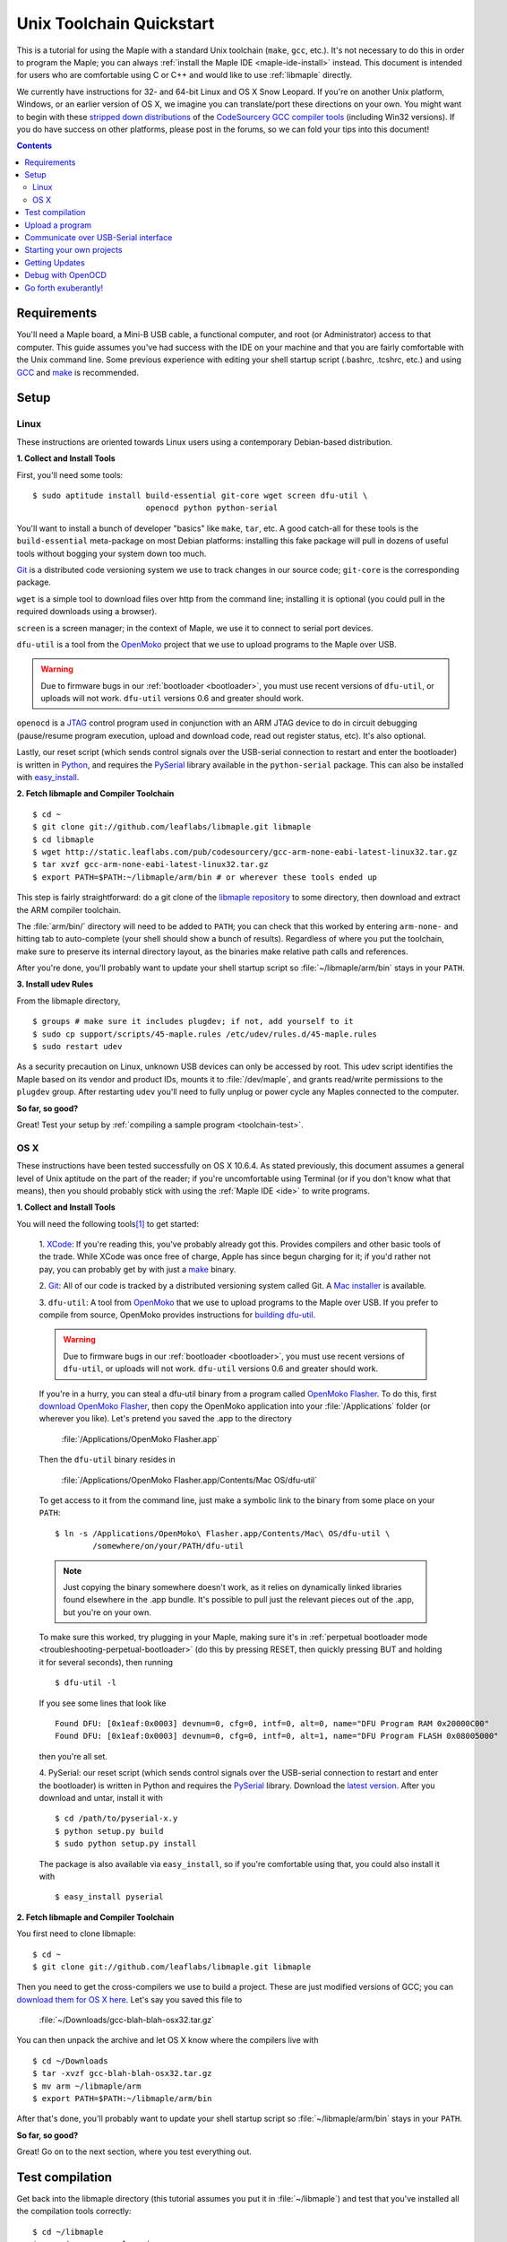 .. highlight:: sh

.. _unix-toolchain:

===========================
 Unix Toolchain Quickstart
===========================

This is a tutorial for using the Maple with a standard Unix toolchain
(``make``, ``gcc``, etc.).  It's not necessary to do this in order to
program the Maple; you can always :ref:`install the Maple IDE
<maple-ide-install>` instead.  This document is intended for users who
are comfortable using C or C++ and would like to use :ref:`libmaple`
directly.

We currently have instructions for 32- and 64-bit Linux and OS X Snow
Leopard. If you're on another Unix platform, Windows, or an earlier
version of OS X, we imagine you can translate/port these directions on
your own. You might want to begin with these `stripped down
distributions <http://static.leaflabs.com/pub/codesourcery/>`_ of the
`CodeSourcery GCC compiler tools
<http://www.mentor.com/embedded-software/sourcery-tools/sourcery-codebench/features/>`_
(including Win32 versions). If you do have success on other platforms, please
post in the forums, so we can fold your tips into this document!

.. contents:: Contents
   :local:

Requirements
------------

You'll need a Maple board, a Mini-B USB cable, a functional computer,
and root (or Administrator) access to that computer. This guide
assumes you've had success with the IDE on your machine and that you
are fairly comfortable with the Unix command line.  Some previous
experience with editing your shell startup script (.bashrc, .tcshrc,
etc.) and using `GCC <http://gcc.gnu.org/>`_ and `make
<http://www.gnu.org/software/make/>`_ is recommended.

.. _toolchain-linux-setup:

Setup
-----

Linux
^^^^^

These instructions are oriented towards Linux users using a
contemporary Debian-based distribution.

**1. Collect and Install Tools**

First, you'll need some tools::

  $ sudo aptitude install build-essential git-core wget screen dfu-util \
                          openocd python python-serial

You'll want to install a bunch of developer "basics" like ``make``,
``tar``, etc.  A good catch-all for these tools is the
``build-essential`` meta-package on most Debian platforms: installing
this fake package will pull in dozens of useful tools without bogging
your system down too much.

`Git <http://git-scm.com/>`_ is a distributed code versioning system
we use to track changes in our source code; ``git-core`` is the
corresponding package.

``wget`` is a simple tool to download files over http from the command
line; installing it is optional (you could pull in the required
downloads using a browser).

``screen`` is a screen manager; in the context of Maple, we use it to
connect to serial port devices.

``dfu-util`` is a tool from the `OpenMoko`_ project that we use to
upload programs to the Maple over USB.

.. warning:: Due to firmware bugs in our :ref:`bootloader
   <bootloader>`, you must use recent versions of ``dfu-util``, or
   uploads will not work.  ``dfu-util`` versions 0.6 and greater
   should work.

.. _OpenMoko: http://openmoko.com/

``openocd`` is a `JTAG
<http://en.wikipedia.org/wiki/Joint_Test_Action_Group>`_ control
program used in conjunction with an ARM JTAG device to do in circuit
debugging (pause/resume program execution, upload and download code,
read out register status, etc). It's also optional.

Lastly, our reset script (which sends control signals over the
USB-serial connection to restart and enter the bootloader) is written
in `Python <http://python.org>`_, and requires the `PySerial
<http://pyserial.sourceforge.net/>`_ library available in the
``python-serial`` package.  This can also be installed with
`easy_install <http://peak.telecommunity.com/DevCenter/EasyInstall>`_.

**2. Fetch libmaple and Compiler Toolchain** ::

  $ cd ~
  $ git clone git://github.com/leaflabs/libmaple.git libmaple
  $ cd libmaple
  $ wget http://static.leaflabs.com/pub/codesourcery/gcc-arm-none-eabi-latest-linux32.tar.gz
  $ tar xvzf gcc-arm-none-eabi-latest-linux32.tar.gz
  $ export PATH=$PATH:~/libmaple/arm/bin # or wherever these tools ended up

This step is fairly straightforward: do a git clone of the `libmaple
repository <https://github.com/leaflabs/libmaple>`_ to some directory,
then download and extract the ARM compiler toolchain.

The :file:`arm/bin/` directory will need to be added to ``PATH``; you
can check that this worked by entering ``arm-none-`` and hitting tab
to auto-complete (your shell should show a bunch of results).
Regardless of where you put the toolchain, make sure to preserve its
internal directory layout, as the binaries make relative path calls
and references.

After you're done, you'll probably want to update your shell startup
script so :file:`~/libmaple/arm/bin` stays in your ``PATH``.

.. _toolchain-udev:

**3. Install udev Rules**

From the libmaple directory, ::

  $ groups # make sure it includes plugdev; if not, add yourself to it
  $ sudo cp support/scripts/45-maple.rules /etc/udev/rules.d/45-maple.rules
  $ sudo restart udev

As a security precaution on Linux, unknown USB devices can only be
accessed by root. This udev script identifies the Maple based on its
vendor and product IDs, mounts it to :file:`/dev/maple`, and grants
read/write permissions to the ``plugdev`` group. After restarting
``udev`` you'll need to fully unplug or power cycle any Maples
connected to the computer.

**So far, so good?**

Great! Test your setup by :ref:`compiling a sample program
<toolchain-test>`.

.. _toolchain-osx-setup:

OS X
^^^^

These instructions have been tested successfully on OS X 10.6.4. As
stated previously, this document assumes a general level of Unix
aptitude on the part of the reader; if you're uncomfortable using
Terminal (or if you don't know what that means), then you should
probably stick with using the :ref:`Maple IDE <ide>` to write
programs.

**1. Collect and Install Tools**

You will need the following tools\ [#fpackman]_ to get started:

 1. `XCode <http://developer.apple.com/technologies/xcode.html>`_: If
 you're reading this, you've probably already got this. Provides
 compilers and other basic tools of the trade.  While XCode was once
 free of charge, Apple has since begun charging for it; if you'd
 rather not pay, you can probably get by with just a `make
 <http://www.gnu.org/software/make/>`_ binary.

 2. `Git <http://git-scm.com/>`_: All of our code is tracked by a
 distributed versioning system called Git. A `Mac installer
 <http://code.google.com/p/git-osx-installer/downloads/list?can=3>`_
 is available.

 3. ``dfu-util``: A tool from `OpenMoko`_ that we use to upload
 programs to the Maple over USB.  If you prefer to compile from
 source, OpenMoko provides instructions for `building dfu-util
 <http://wiki.openmoko.org/wiki/Dfu-util#Mac>`_.

 .. warning:: Due to firmware bugs in our :ref:`bootloader
    <bootloader>`, you must use recent versions of ``dfu-util``, or
    uploads will not work.  ``dfu-util`` versions 0.6 and greater
    should work.

 If you're in a hurry, you can steal a dfu-util binary from a program
 called `OpenMoko Flasher
 <http://www.handheld-linux.com/wiki.php?page=OpenMoko%20Flasher>`_. To
 do this, first `download OpenMoko Flasher
 <http://projects.goldelico.com/p/omflasher/downloads/>`_, then copy
 the OpenMoko application into your :file:`/Applications` folder (or
 wherever you like). Let's pretend you saved the .app to the directory

   :file:`/Applications/OpenMoko Flasher.app`

 Then the ``dfu-util`` binary resides in

   :file:`/Applications/OpenMoko Flasher.app/Contents/Mac OS/dfu-util`

 To get access to it from the command line, just make a symbolic link
 to the binary from some place on your ``PATH``::

   $ ln -s /Applications/OpenMoko\ Flasher.app/Contents/Mac\ OS/dfu-util \
           /somewhere/on/your/PATH/dfu-util

 .. note::
   Just copying the binary somewhere doesn't work, as it relies on
   dynamically linked libraries found elsewhere in the .app
   bundle. It's possible to pull just the relevant pieces out of the
   .app, but you're on your own.

 To make sure this worked, try plugging in your Maple, making sure
 it's in :ref:`perpetual bootloader mode
 <troubleshooting-perpetual-bootloader>` (do this by pressing RESET,
 then quickly pressing BUT and holding it for several seconds), then
 running ::

   $ dfu-util -l

 If you see some lines that look like ::

   Found DFU: [0x1eaf:0x0003] devnum=0, cfg=0, intf=0, alt=0, name="DFU Program RAM 0x20000C00"
   Found DFU: [0x1eaf:0x0003] devnum=0, cfg=0, intf=0, alt=1, name="DFU Program FLASH 0x08005000"

 then you're all set.

 4. PySerial: our reset script (which sends control signals over the
 USB-serial connection to restart and enter the bootloader) is written
 in Python and requires the `PySerial
 <http://pyserial.sourceforge.net/>`_ library. Download the `latest
 version <http://pypi.python.org/pypi/pyserial>`_. After you download
 and untar, install it with ::

   $ cd /path/to/pyserial-x.y
   $ python setup.py build
   $ sudo python setup.py install

 The package is also available via ``easy_install``, so if you're
 comfortable using that, you could also install it with ::

   $ easy_install pyserial

**2. Fetch libmaple and Compiler Toolchain**

You first need to clone libmaple::

  $ cd ~
  $ git clone git://github.com/leaflabs/libmaple.git libmaple

Then you need to get the cross-compilers we use to build a
project. These are just modified versions of GCC; you can `download
them for OS X here
<http://static.leaflabs.com/pub/codesourcery/gcc-arm-none-eabi-latest-osx32.tar.gz>`_. Let's
say you saved this file to

  :file:`~/Downloads/gcc-blah-blah-osx32.tar.gz`

You can then unpack the archive and let OS X know where the compilers
live with ::

  $ cd ~/Downloads
  $ tar -xvzf gcc-blah-blah-osx32.tar.gz
  $ mv arm ~/libmaple/arm
  $ export PATH=$PATH:~/libmaple/arm/bin

After that's done, you'll probably want to update your shell startup
script so :file:`~/libmaple/arm/bin` stays in your ``PATH``.

**So far, so good?**

Great! Go on to the next section, where you test everything out.

.. _toolchain-test:

Test compilation
----------------

Get back into the libmaple directory (this tutorial assumes you put it
in :file:`~/libmaple`) and test that you've installed all the compilation
tools correctly::

  $ cd ~/libmaple
  $ cp main.cpp.example main.cpp
  $ make clean
  $ make

.. note:: These instructions are for the Maple.  If you're compiling
   for another board, you'll need to set a ``BOARD`` environment
   variable appropriately.  For example, to compile for Maple Mini (in
   the bash shell), ::

       $ export BOARD=maple_mini
       $ make

   The ``BOARD`` for Maple RET6 edition is ``maple_RET6``.  You can
   also use ::

       $ BOARD=maple_mini make

   This will only set the environment variable for the duration of
   that single compile.

If it all works out, you should end up seeing something like this::

  find build -iname *.o | xargs arm-none-eabi-size -t
     text    data     bss     dec     hex filename
      482       4      24     510     1fe build/wirish/comm/HardwareSerial.o
      260       0       0     260     104 build/wirish/comm/HardwareSPI.o
       60       0       0      60      3c build/wirish/wirish.o

  [...]

     2196       0       1    2197     895 build/libmaple/usb/usb_lib/usb_core.o
     1904       0       0    1904     770 build/libmaple/usb/usb_lib/usb_regs.o
       56       0       0      56      38 build/libmaple/usb/usb_lib/usb_init.o
      344       0       0     344     158 build/libmaple/usb/usb_hardware.o
     6637       0      58    6695    1a27 build/main.o
    21499     201     391   22091    564b (TOTALS)

  Final Size:
  arm-none-eabi-size build/maple.out
     text    data     bss     dec     hex filename
    21824     200     552   22576    5830 build/maple.out
  Flash build

The ``dec`` field at the end gives the total program size in
bytes. The long listing of object files above the ``Final Size`` helps
to identify bloated code.  As you write larger projects, you may find
that they use too much space. If that happens, the file-by-file
listing will help you track down the culprits.

.. _toolchain-upload:

Upload a program
----------------

Let's blow away the little example program and upload the interactive
test session to your Maple.  This will let you interact with the Maple
over a :ref:`USB serial port <usb>`. If you're on Linux, then before
executing ``make install``, you'll want to have the udev rules setup
:ref:`as described above <toolchain-udev>`.

Plug in your Maple using the Mini-B USB cable; then run ::

  $ cd ~/libmaple
  $ cp examples/test-session.cpp main.cpp
  $ make clean
  $ make
  $ make install

A number of things can go wrong at this stage.  Simple debugging steps
include using :ref:`perpetual bootloader mode
<troubleshooting-perpetual-bootloader>`, restarting the Maple a couple
times, ``make clean``, etc. If nothing works, the `forum`_ is your
friend.

.. _toolchain-serialusb:

Communicate over USB-Serial interface
-------------------------------------

Now let's try out the interactive test session.  The serial port
device file should look something like :file:`/dev/ttyACMXXX` on Linux
or :file:`/dev/tty.usbmodemXXX` on OS X, but ``XXX`` will vary
depending on your system.  Try using one of these to find out which it
is::

  # Linux
  $ ls /dev/ttyACM*

  # OS X
  $ ls /dev/tty.usbmodem*

To open up a session, run ::

  $ screen /dev/ttyXXX

If the interactive test program built and uploaded correctly,
``screen`` won't report any errors, and will present you an empty
terminal.  Your board is now waiting for you to send it a command.
Type ``h`` to print a list of commands which demonstrate various
features; type any command's letter to run it.

To exit the screen session, type :kbd:`C-a C-\\` (control-a, followed
by control-backslash) on Mac, or :kbd:`C-a k` (control-a k) on Linux,
and type ``y`` when prompted if you're sure.

.. note::

   Using ``screen`` sometimes messes up your terminal session on OS X.
   If your shell starts acting funny after you exit ``screen``, you
   should be able to fix it with ::

       $ reset && clear

   If that doesn't work, just close the Terminal window and open up a
   new one.

.. _toolchain-projects:

Starting your own projects
--------------------------

So everything worked, and you want to start your own project? Great!
There are two ways to go about it.

If your project is small, all you have to do is replace
:file:`~/libmaple/main.cpp` with your own code, and you're free to use
``make`` and ``make install`` in the same way you did when you first
:ref:`uploaded a program <toolchain-upload>`.

If you have a more complicated project, with its own Makefile and
multiple source files, or if you're using an IDE that creates its own
Makefile, you'll probably want to load libmaple from an archive (a
build-time library, not a DLL).

To create an archive, use the ``library`` Makefile target::

  $ cd ~/libmaple
  $ make library

This will produce a build-time library in the file
:file:`~/libmaple/build/libmaple.a`.  To use it, make sure that you
link against that library, and that the libmaple sources are in your
include path.

At a minimum, your include path should contain the directories
:file:`~/libmaple/libmaple` and :file:`~/libmaple/wirish/`.  If you
want to use one of the officially supported :ref:`libraries
<libraries>`, those live under :file:`~/libmaple/libraries/`.  The
main include file for the Wirish library is
:file:`~/libmaple/wirish/wirish.h`.

Getting Updates
---------------

We update libmaple fairly frequently with bugfixes and other
improvements.  In order get access to these in your local copy of
the repository, you should periodically update it with::

  $ cd ~/libmaple
  $ git pull

We keep releases of libmaple and the Maple IDE in lockstep, so any
IDE updates will have corresponding library updates.  Our `blog
<http://leaflabs.com/blog/>`_ is the place to watch for major
releases; an `RSS feed <http://leaflabs.com/blog/feed/>`_ is
available.

You can sign up for a free `GitHub <https://github.com/plans>`_
account and `watch libmaple
<https://github.com/leaflabs/libmaple/watchers>`_ to receive
notifications about bleeding-edge development.

.. _toolchain-openocd:

Debug with OpenOCD
------------------

TODO. For now see `this great guide
<http://fun-tech.se/stm32/OpenOCD/index.php>`_ from fun-tech.se, and
the ``jtag`` Makefile target.  There is also a `JTAG How-To
<http://wiki.leaflabs.com/index.php?title=Maple_JTAG_How_To>`_ page on
our `wiki <http://wiki.leaflabs.com>`_ which you may find useful.

.. _toolchain-exuberantly:

Go forth exuberantly!
---------------------

Let us know what you come up with! Use #leaflabs on `Twitter
<http://twitter.com/leaflabs>`_, post in the `forum`_, join the the
#leafblowers IRC channel on `freenode
<http://freenode.net/irc_servers.shtml>`_, whatever. We love projects!

.. rubric:: Footnotes

.. [#fpackman] Some of these software packages might be available on
   `MacPorts <http://www.macports.org/>`_ or `Homebrew
   <http://mxcl.github.com/homebrew/>`_. The author had some bad
   experiences with MacPorts a few years ago, though, and hasn't
   touched a package manager on OS X since. Of course, your mileage
   may vary.

